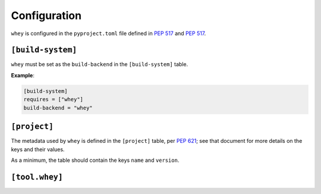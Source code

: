 =====================
Configuration
=====================

``whey`` is configured in the ``pyproject.toml`` file defined in :pep:`517` and :pep:`517`.


``[build-system]``
-------------------


``whey`` must be set as the ``build-backend`` in the ``[build-system]`` table.

**Example**:

.. code-block:: TOML

	[build-system]
	requires = ["whey"]
	build-backend = "whey"

``[project]``
-------------------

The metadata used by ``whey`` is defined in the ``[project]`` table, per :pep:`621`;
see that document for more details on the keys and their values.

As a minimum, the table should contain the keys ``name`` and ``version``.

.. conf:: dynamic

	**Type**: :class:`list`\[:class:`str`\]

	Specifies which fields listed by :pep:`621` were intentionally unspecified so ``whey`` can provide such metadata dynamically.
	Whey currently only supports ``classifiers``, ``dependencies``, and ``requires-python`` as dynamic fields.


``[tool.whey]``
-------------------

.. conf:: package

	**Type**: :class:`str`

	The path to the package to distribute, relative to the directory containing ``pyproject.toml``.
	This defaults to `project.name <https://www.python.org/dev/peps/pep-0621/#name>`_ if unspecified.

	**Examples**:

	.. code-block:: TOML

		[project]
		name = "flake8"

		[tool.whey]
		package = "src/flake8"

	.. code-block:: TOML

		[project]
		name = "domdf-python-tools"

		[tool.whey]
		package = "domdf_python_tools"


.. conf:: additional-files

	**Type**: :class:`list`\[:class:`str`\]

	A list of `MANIFEST.in <https://packaging.python.org/guides/using-manifest-in/>`_-style
	entries for additional files to include in distributions.

	The supported commands are:

	=========================================================  ==================================================================================================
	Command                                                    Description
	=========================================================  ==================================================================================================
	:samp:`include {pat1} {pat2} ...`                          Add all files matching any of the listed patterns
	:samp:`exclude {pat1} {pat2} ...`                          Remove all files matching any of the listed patterns
	:samp:`recursive-include {dir-pattern} {pat1} {pat2} ...`  Add all files under directories matching ``dir-pattern`` that match any of the listed patterns
	:samp:`recursive-exclude {dir-pattern} {pat1} {pat2} ...`  Remove all files under directories matching ``dir-pattern`` that match any of the listed patterns
	=========================================================  ==================================================================================================

	``whey`` was built with type hints in mind, and so it will automatically include any ``py.typed`` files and ``*.pyi`` stub files automatically.

	**Example**:

	.. code-block:: TOML

		[tool.whey]
		additional-files = [
			"include domdf_python_tools/google-10000-english-no-swears.txt",
			"recursive-exclude domdf_python_tools *.json",
		]


.. conf:: license-key

	**Type**: :class:`str`

	An identifier giving the project's license. This is used for the `License <https://packaging.python.org/specifications/core-metadata/#license>`_ field in the Core Metadata, and to add the appropriate `trove classifier <https://pypi.org/classifiers/>`_.

	It is recommended to use an `SPDX Identifier <https://spdx.org/licenses/>`_, but note that not all map to classifiers.

	**Example**:

	.. code-block:: TOML

		[tool.whey]
		license-key = "MIT"


.. conf:: base-classifiers

	**Type**: :class:`list`\[:class:`str`\]

	A list of `trove classifiers <https://pypi.org/classifiers/>`_.

	This list will be extended with the appropriate classifiers for supported platforms,
	Python versions and implementations, and the project's license.
	This field is ignored if `classifiers <https://www.python.org/dev/peps/pep-0621/#classifiers>`_
	is not listed in `dynamic <https://www.python.org/dev/peps/pep-0621/#dynamic>`_

	**Example**:

	.. code-block:: TOML

		[tool.whey]
		base-classifiers = [
			"Development Status :: 3 - Alpha",
			"Typing :: Typed",
		]



.. conf:: platforms

	**Type**: :class:`list`\[:class:`str`\]

	A list of supported platforms. This is used to add appropriate `trove classifiers <https://pypi.org/classifiers/>`__ and is listed under `Platform <https://packaging.python.org/specifications/core-metadata/#platform-multiple-use>`_ in the Core Metadata.

	**Example**:

	.. code-block:: TOML

		[tool.whey]
		platforms = [
			"Windows",
			"Linux",
		]


.. conf:: python-implementations

	**Type**: :class:`list`\[:class:`str`\]

	A list of supported Python implementations. This can be used to add appropriate `trove classifiers <https://pypi.org/classifiers/>`__.

	**Example**:

	.. code-block:: TOML

		[tool.whey]
		python-implementations = [
			"CPython",
			"PyPy",
		]



.. conf:: python-versions

	**Type**: :class:`list`\[:class:`str`\]

	A list of supported Python versions. This can be used to add appropriate `trove classifiers <https://pypi.org/classifiers/>`__ and dynamically determine the minimum required Python version for `requires-python <https://www.python.org/dev/peps/pep-0621/#requires-python>`_.

	**Example**:

	.. code-block:: TOML

		[tool.whey]
		python-versions = [
			"3.6",
			"3.7",
		]

